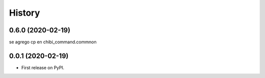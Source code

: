=======
History
=======

0.6.0 (2020-02-19)
------------------

se agrego cp en chibi_command.commnon

0.0.1 (2020-02-19)
------------------

* First release on PyPI.
